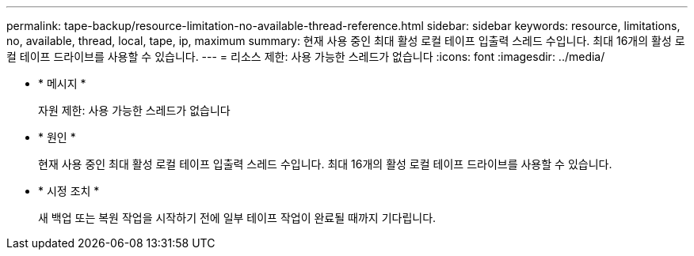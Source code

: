 ---
permalink: tape-backup/resource-limitation-no-available-thread-reference.html 
sidebar: sidebar 
keywords: resource, limitations, no, available, thread, local, tape, ip, maximum 
summary: 현재 사용 중인 최대 활성 로컬 테이프 입출력 스레드 수입니다. 최대 16개의 활성 로컬 테이프 드라이브를 사용할 수 있습니다. 
---
= 리소스 제한: 사용 가능한 스레드가 없습니다
:icons: font
:imagesdir: ../media/


* * 메시지 *
+
자원 제한: 사용 가능한 스레드가 없습니다

* * 원인 *
+
현재 사용 중인 최대 활성 로컬 테이프 입출력 스레드 수입니다. 최대 16개의 활성 로컬 테이프 드라이브를 사용할 수 있습니다.

* * 시정 조치 *
+
새 백업 또는 복원 작업을 시작하기 전에 일부 테이프 작업이 완료될 때까지 기다립니다.



